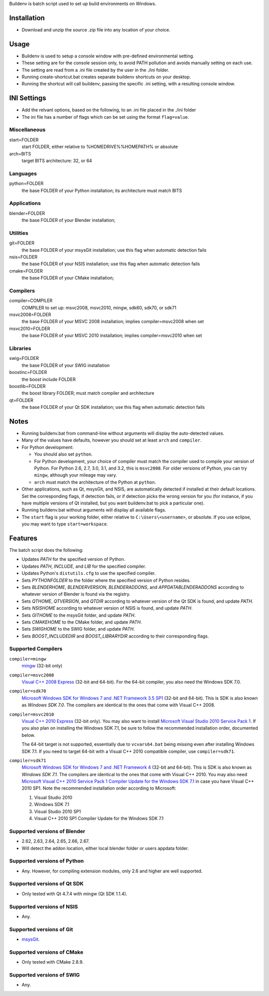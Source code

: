 Buildenv is batch script used to set up build environments on Windows.

Installation
============

* Download and unzip the source .zip file into any location of your choice.

Usage
=====

* Buildenv is used to setup a console window
  with pre-defined environmental setting.

* These setting are for the console session only,
  to avoid PATH pollution and avoids manually setting on each use.

* The setting are read from a .ini file created by the user in the ./ini folder.

* Running create-shortcut.bat creates separate buildenv shortcuts
  on your desktop.

* Running the shortcut will call buildenv, passing the specific .ini setting,
  with a resulting console window.

INI Settings
============

* Add the relvant options, based on the following,
  to an .ini file placed in the ./ini folder

* The ini file has a number of flags
  which can be set using the format ``flag=value``.

Miscellaneous
-------------

start=FOLDER
  start FOLDER, either relative to %HOMEDRIVE%%HOMEPATH% or absolute 

arch=BITS
  target BITS architecture: 32, or 64

Languages
---------

python=FOLDER
  the base FOLDER of your Python installation; its architecture must match BITS

Applications
------------

blender=FOLDER
  the base FOLDER of your Blender installation;

Utilities
---------

git=FOLDER
  the base FOLDER of your msysGit installation;
  use this flag when automatic detection fails

nsis=FOLDER
  the base FOLDER of your NSIS installation;
  use this flag when automatic detection fails

cmake=FOLDER
  the base FOLDER of your CMake installation;

Compilers
---------

compiler=COMPILER
  COMPILER to set up: msvc2008, msvc2010, mingw, sdk60, sdk70, or sdk71

msvc2008=FOLDER
  the base FOLDER of your MSVC 2008 installation;
  implies compiler=msvc2008 when set

msvc2010=FOLDER
  the base FOLDER of your MSVC 2010 installation;
  implies compiler=msvc2010 when set

Libraries
---------

swig=FOLDER
  the base FOLDER of your SWIG installation

boostinc=FOLDER
  the boost include FOLDER
  
boostlib=FOLDER
  the boost library FOLDER; must match compiler and architecture

qt=FOLDER
  the base FOLDER of your Qt SDK installation;
  use this flag when automatic detection fails


Notes
=====

* Running buildenv.bat from command-line without arguments
  will display the auto-detected values.

* Many of the values have defaults,
  however you should set at least ``arch`` and ``compiler``.
  
* For Python development:

  - You should also set ``python``.

  - For Python development, your choice of compiler
    must match the compiler used to compile your version of Python.
    For Python 2.6, 2.7, 3.0, 3.1, and 3.2, this is ``msvc2008``.
    For older versions of Python, you can try ``mingw``,
    although your mileage may vary.

  - ``arch`` must match the architecture of the Python at ``python``.

* Other applications, such as Qt, msysGit, and NSIS, are automatically detected
  if installed at their default locations.
  Set the corresponding flags, if detection fails, or if detection picks the wrong
  version for you (for instance, if you have multiple versions of Qt installed,
  but you want buildenv.bat to pick a particular one).
  
* Running buildenv.bat without arguments will display all available flags.

* The ``start`` flag is your working folder,
  either relative to ``C:\Users\<username>``, or absolute.
  If you use eclipse, you may want to type ``start=workspace``.

Features
========

The batch script does the following:

* Updates *PATH* for the specified version of Python.
* Updates *PATH*, *INCLUDE*, and *LIB* for the specified compiler.
* Updates Python's ``distutils.cfg`` to use the specified compiler.
* Sets *PYTHONFOLDER* to the folder where the specified version of Python resides.
* Sets *BLENDERHOME*, *BLENDERVERSION*, *BLENDERADDONS*,
  and *APPDATABLENDERADDONS* according
  to whatever version of Blender is found via the registry.
* Sets *QTHOME*, *QTVERSION*, and *QTDIR* according to whatever version
  of the Qt SDK is found, and update *PATH*.
* Sets *NSISHOME* according to whatever version of NSIS is found, and
  update *PATH*.
* Sets *GITHOME* to the msysGit folder, and update *PATH*.
* Sets *CMAKEHOME* to the CMake folder, and update *PATH*.
* Sets *SWIGHOME* to the SWIG folder, and update *PATH*.
* Sets *BOOST_INCLUDEDIR* and *BOOST_LIBRARYDIR* according to their corresponding flags.

Supported Compilers
-------------------

``compiler=mingw``
  `mingw <http://www.mingw.org/>`_ (32-bit only)

``compiler=msvc2008``
  `Visual C++ 2008 Express <http://go.microsoft.com/?linkid=7729279>`_
  (32-bit and 64-bit).
  For the 64-bit compiler, you also need the Windows SDK 7.0.

``compiler=sdk70``
  `Microsoft Windows SDK for Windows 7 and .NET Framework 3.5 SP1
  <http://www.microsoft.com/en-us/download/details.aspx?id=3138>`_
  (32-bit and 64-bit).
  This is SDK is also known as *Windows SDK 7.0*.
  The compilers are identical to the ones that come with Visual C++ 2008.

``compiler=msvc2010``
  `Visual C++ 2010 Express <http://go.microsoft.com/?linkid=9709949>`_
  (32-bit only).
  You may also want to install
  `Microsoft Visual Studio 2010 Service Pack 1
  <http://www.microsoft.com/en-gb/download/details.aspx?id=23691>`_.
  If you also plan on installing the Windows SDK 7.1,
  be sure to follow the recommended installation order, documented below.

  The 64-bit target is not supported,
  essentially due to ``vcvars64.bat`` being missing
  even after installing Windows SDK 7.1.
  If you need to target 64-bit with a Visual C++ 2010 compatible
  compiler, use ``compiler=sdk71``.

``compiler=sdk71``
  `Microsoft Windows SDK for Windows 7 and .NET Framework 4
  <http://www.microsoft.com/en-gb/download/details.aspx?id=8279>`_
  (32-bit and 64-bit).
  This is SDK is also known as *Windows SDK 7.1*.
  The compilers are identical to the ones that come with Visual C++ 2010.
  You may also need
  `Microsoft Visual C++ 2010 Service Pack 1 Compiler Update for the Windows SDK 7.1
  <http://www.microsoft.com/en-us/download/details.aspx?id=4422>`_
  in case you have Visual C++ 2010 SP1.
  Note the recommended installation order according to Microsoft:

  1. Visual Studio 2010
  2. Windows SDK 7.1
  3. Visual Studio 2010 SP1
  4. Visual C++ 2010 SP1 Compiler Update for the Windows SDK 7.1

Supported versions of Blender
-----------------------------

* 2.62, 2.63, 2.64, 2.65, 2.66, 2.67.
* Will detect the addon location, either local blender folder or users appdata folder.


Supported versions of Python
----------------------------

* Any. However, for compiling extension modules, only 2.6 and higher
  are well supported.

Supported versions of Qt SDK
----------------------------

* Only tested with Qt 4.7.4 with mingw
  (Qt SDK 1.1.4).

Supported versions of NSIS
--------------------------

* Any.

Supported versions of Git
-------------------------

* `msysGit <http://code.google.com/p/msysgit/>`_.

Supported versions of CMake
---------------------------

* Only tested with CMake 2.8.9.

Supported versions of SWIG
--------------------------

* Any.
